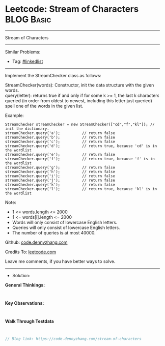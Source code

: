 * Leetcode: Stream of Characters                                 :BLOG:Basic:
#+STARTUP: showeverything
#+OPTIONS: toc:nil \n:t ^:nil creator:nil d:nil
:PROPERTIES:
:type:     linkedlist
:END:
---------------------------------------------------------------------
Stream of Characters
---------------------------------------------------------------------
#+BEGIN_HTML
<a href="https://github.com/dennyzhang/code.dennyzhang.com/tree/master/problems/stream-of-characters"><img align="right" width="200" height="183" src="https://www.dennyzhang.com/wp-content/uploads/denny/watermark/github.png" /></a>
#+END_HTML
Similar Problems:
- Tag: [[https://code.dennyzhang.com/review-linkedlist][#linkedlist]]
---------------------------------------------------------------------
Implement the StreamChecker class as follows:

StreamChecker(words): Constructor, init the data structure with the given words.
query(letter): returns true if and only if for some k >= 1, the last k characters queried (in order from oldest to newest, including this letter just queried) spell one of the words in the given list.
 
Example:
#+BEGIN_EXAMPLE
StreamChecker streamChecker = new StreamChecker(["cd","f","kl"]); // init the dictionary.
streamChecker.query('a');          // return false
streamChecker.query('b');          // return false
streamChecker.query('c');          // return false
streamChecker.query('d');          // return true, because 'cd' is in the wordlist
streamChecker.query('e');          // return false
streamChecker.query('f');          // return true, because 'f' is in the wordlist
streamChecker.query('g');          // return false
streamChecker.query('h');          // return false
streamChecker.query('i');          // return false
streamChecker.query('j');          // return false
streamChecker.query('k');          // return false
streamChecker.query('l');          // return true, because 'kl' is in the wordlist
#+END_EXAMPLE
 
Note:

- 1 <= words.length <= 2000
- 1 <= words[i].length <= 2000
- Words will only consist of lowercase English letters.
- Queries will only consist of lowercase English letters.
- The number of queries is at most 40000.

Github: [[https://github.com/dennyzhang/code.dennyzhang.com/tree/master/problems/stream-of-characters][code.dennyzhang.com]]

Credits To: [[https://leetcode.com/problems/stream-of-characters/description/][leetcode.com]]

Leave me comments, if you have better ways to solve.
---------------------------------------------------------------------
- Solution:

*General Thinkings:*
#+BEGIN_EXAMPLE

#+END_EXAMPLE

*Key Observations:*
#+BEGIN_EXAMPLE

#+END_EXAMPLE

*Walk Through Testdata*
#+BEGIN_EXAMPLE

#+END_EXAMPLE

#+BEGIN_SRC go
// Blog link: https://code.dennyzhang.com/stream-of-characters

#+END_SRC

#+BEGIN_HTML
<div style="overflow: hidden;">
<div style="float: left; padding: 5px"> <a href="https://www.linkedin.com/in/dennyzhang001"><img src="https://www.dennyzhang.com/wp-content/uploads/sns/linkedin.png" alt="linkedin" /></a></div>
<div style="float: left; padding: 5px"><a href="https://github.com/dennyzhang"><img src="https://www.dennyzhang.com/wp-content/uploads/sns/github.png" alt="github" /></a></div>
<div style="float: left; padding: 5px"><a href="https://www.dennyzhang.com/slack" target="_blank" rel="nofollow"><img src="https://www.dennyzhang.com/wp-content/uploads/sns/slack.png" alt="slack"/></a></div>
</div>
#+END_HTML
